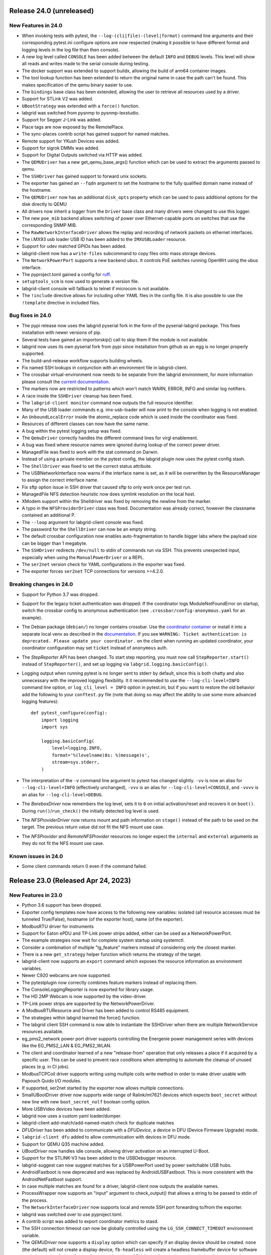 Release 24.0 (unreleased)
-------------------------

New Features in 24.0
~~~~~~~~~~~~~~~~~~~~
- When invoking tests with pytest, the ``--log-(cli|file)-(level|format)``
  command line arguments and their corresponding pytest.ini configure options
  are now respected (making it possible to have different format and logging
  levels in the log file than then console).
- A new log level called ``CONSOLE`` has been added between the default
  ``INFO`` and ``DEBUG`` levels. This level will show all reads and writes made
  to the serial console during testing.
- The docker support was extended to support buildx, allowing the build of arm64
  container images.
- The tool lookup function has been extended to return the original name in case
  the path can't be found. This makes specification of the qemu binary easier to
  use.
- The ``bindings`` base class has been extended, allowing the user to retrieve
  all resources used by a driver.
- Support for STLink V2 was added.
- ``UBootStrategy`` was extended with a ``force()`` function.
- labgrid was switched from pysnmp to pysnmp-lexstudio.
- Support for Segger J-Link was added.
- Place tags are now exposed by the RemotePlace.
- The sync-places contrib script has gained support for named matches.
- Remote support for YKush Devices was added.
- Support for sigrok DMMs was added.
- Support for Digital Outputs switched via HTTP was added.
- The ``QEMUDriver`` has a new get_qemu_base_args() function which can be used to
  extract the arguments passed to qemu.
- The ``SSHDriver`` has gained support to forward unix sockets.
- The exporter has gained an ``--fqdn`` argument to set the hostname to the
  fully qualified domain name instead of the hostname.
- The ``QEMUDriver`` now has an additional ``disk_opts`` property which can be
  used to pass additional options for the disk directly to QEMU
- All drivers now inherit a logger from the ``Driver`` base class and many
  drivers were changed to use this logger.
- The new ``poe_mib`` backend allows switching of power over Ethernet-capable
  ports on switches that use the corresponding SNMP MIB.
- The ``RawNetworkInterfaceDriver`` allows the replay and recording of network
  packets on ethernet interfaces.
- The i.MX93 usb loader USB ID has been added to the ``IMXUSBLoader`` resource.
- Support for udev matched GPIOs has been added.
- labgrid-client now has a ``write-files`` subcommand to copy files onto mass
  storage devices.
- The ``NetworkPowerPort`` supports a new backend ``ubus``. It controls PoE
  switches running OpenWrt using the ubus interface.
- The pyproject.toml gained a config for `ruff <https://github.com/astral-sh/ruff>`_.
- ``setuptools_scm`` is now used to generate a version file.
- labgrid-client console will fallback to telnet if microcom is not available.
- The ``!include`` directive allows for including other YAML files in the config
  file. It is also possible to use the ``!template`` directive in included
  files.


Bug fixes in 24.0
~~~~~~~~~~~~~~~~~
- The pypi release now uses the labgrid pyserial fork in the form of the
  pyserial-labgrid package. This fixes installation with newer versions
  of pip.
- Several tests have gained an importorskip() call to skip them if the
  module is not available.
- labgrid now uses its own pyserial fork from pypi since installation from
  github as an egg is no longer properly supported.
- The build-and-release workflow supports building wheels.
- Fix named SSH lookups in conjunction with an environment file in
  labgrid-client.
- The crossbar virtual-environment now needs to be separate from the labgrid
  environment, for more information please consult the `current documentation <https://labgrid.readthedocs.io/en/latest/getting_started.html#coordinator>`_.
- The markers now are restricted to patterns which won't match WARN,
  ERROR, INFO and similar log notifiers.
- A race inside the ``SSHDriver`` cleanup has been fixed.
- The ``labgrid-client monitor`` command now outputs the full resource identifier.
- Many of the USB loader commands e.g. imx-usb-loader will now print to the
  console when logging is not enabled.
- An ``UnboundLocalError`` inside the atomic_replace code which is used inside the
  coordinator was fixed.
- Resources of different classes can now have the same name.
- A bug within the pytest logging setup was fixed.
- The ``QemuDriver`` correctly handles the different command lines for virgl
  enablement.
- A bug was fixed where resource names were ignored during lookup of the correct
  power driver.
- ManagedFile was fixed to work with the stat command on Darwin.
- Instead of using a private member on the pytest config, the labgrid plugin now
  uses the pytest config stash.
- The ``ShellDriver`` was fixed to set the correct status attribute.
- The USBNetworkInterface now warns if the interface name is set, as it will be
  overwritten by the ResourceManager to assign the correct interface name.
- Fix sftp option issue in SSH driver that caused sftp to only work once per
  test run.
- ManagedFile NFS detection heuristic now does symlink resolution on the
  local host.
- XModem support within the Shelldriver was fixed by removing the newline from
  the marker.
- A typo in the ``NFSProviderDriver`` class was fixed. Documentation was already
  correct, however the classname contained an additional P.
- The ``--loop`` argument for labgrid-client console was fixed.
- The password for the ``ShellDriver`` can now be an empty string.
- The default crossbar configuration now enables auto-fragmentation to handle
  bigger labs where the payload size can be bigger than 1 megabyte.
- The ``SSHDriver`` redirects ``/dev/null`` to stdin of commands run via SSH.
  This prevents unexpected input, especially when using the
  ``ManualPowerDriver`` or a REPL.
- The ``ser2net`` version check for YAML configurations in the exporter was
  fixed.
- The exporter forces ``ser2net`` TCP connections for versions >=4.2.0.

Breaking changes in 24.0
~~~~~~~~~~~~~~~~~~~~~~~~
- Support for Python 3.7 was dropped.
- Support for the legacy ticket authentication was dropped: If the coordinator
  logs ModuleNotFoundError on startup, switch the crossbar config to anonymous
  authentication (see ``.crossbar/config-anonymous.yaml`` for an example).
- The Debian package (``debian/``) no longer contains crossbar. Use the
  `coordinator container <https://hub.docker.com/r/labgrid/coordinator>`_ or
  install it into a separate local venv as described in the
  `documentation <https://labgrid.readthedocs.io/en/latest/getting_started.html#coordinator>`_.
  If you see ``WARNING: Ticket authentication is deprecated. Please update your
  coordinator.`` on the client when running an updated coordinator, your
  coordinator configuration may set ``ticket`` instead of ``anonymous`` auth.
- The `StepReporter` API has been changed. To start step reporting, you must
  now call ``StepReporter.start()`` instead of ``StepReporter()``, and set up
  logging via ``labgrid.logging.basicConfig()``.
- Logging output when running pytest is no longer sent to stderr by default,
  since this is both chatty and also unnecessary with the improved logging
  flexibility. It it recommended to use the ``--log-cli-level=INFO`` command
  line option, or ``log_cli_level = INFO`` option in pytest.ini, but if you
  want to restore the old behavior add the following to your ``conftest.py``
  file (note that doing so may affect the ability to use some more advanced
  logging features)::

     def pytest_configure(config):
         import logging
         import sys

         logging.basicConfig(
             level=logging.INFO,
             format='%(levelname)8s: %(message)s',
             stream=sys.stderr,
         )

- The interpretation of the ``-v`` command line argument to pytest has changed
  slightly. ``-vv`` is now an alias for ``--log-cli-level=INFO`` (effectively
  unchanged), ``-vvv`` is an alias for ``--log-cli-level=CONSOLE``, and
  ``-vvvv`` is an alias for ``--log-cli-level=DEBUG``.
- The `BareboxDriver` now remembers the log level, sets it to ``0`` on initial
  activation/reset and recovers it on ``boot()``. During
  ``run()``/``run_check()`` the initially detected log level is used.
- The `NFSProviderDriver` now returns mount and path information on ``stage()``
  instead of the path to be used on the target. The previous return value did
  not fit the NFS mount use case.
- The `NFSProvider` and `RemoteNFSProvider` resources no longer expect the
  ``internal`` and ``external`` arguments as they do not fit the NFS mount use
  case.

Known issues in 24.0
~~~~~~~~~~~~~~~~~~~~
- Some client commands return 0 even if the command failed.


Release 23.0 (Released Apr 24, 2023)
------------------------------------

New Features in 23.0
~~~~~~~~~~~~~~~~~~~~
- Python 3.6 support has been dropped.
- Exporter config templates now have access to the following new variables:
  isolated (all resource accesses must be tunneled True/False),
  hostname (of the exporter host), name (of the exporter).
- ModbusRTU driver for instruments
- Support for Eaton ePDU and TP-Link power strips added, either can be used as
  a NetworkPowerPort.
- The example strategies now wait for complete system startup using systemctl.
- Consider a combination of multiple "lg_feature" markers instead of
  considering only the closest marker.
- There is a new ``get_strategy`` helper function which returns the strategy of
  the target.
- labgrid-client now supports an ``export`` command which exposes the resource
  information as environment variables.
- Newer C920 webcams are now supported.
- The pytestplugin now correctly combines feature markers instead of replacing
  them.
- The ConsoleLoggingReporter is now exported for library usage.
- The HD 2MP Webcam is now supported by the video-driver.
- TP-Link power strips are supported by the NetworkPowerDriver.
- A ModbusRTUResource and Driver has been added to control RS485 equipment.
- The strategies within labgrid learned the force() function.
- The labgrid client SSH command is now able to instantiate the SSHDriver when
  there are multiple NetworkService resources available.
- eg_pms2_network power port driver supports controlling the Energenie power
  management series with devices like the EG_PMS2_LAN & EG_PMS2_WLAN.
- The client and coordinator learned of a new "release-from" operation that
  only releases a place if it acquired by a specific user. This can be used to
  prevent race conditions when attempting to automate the cleanup of unused
  places (e.g. in CI jobs).
- ModbusTCPCoil driver supports writing using multiple coils write method
  in order to make driver usable with Papouch Quido I/O modules.
- If supported, ser2net started by the exporter now allows multiple connections.
- SmallUBootDriver driver now supports wide range of Ralink/mt7621 devices
  which expects ``boot_secret`` without new line with new ``boot_secret_nolf``
  boolean config option.
- More USBVideo devices have been added.
- labgrid now uses a custom yaml loader/dumper.
- labgrid-client add-match/add-named-match check for duplicate matches
- `DFUDriver` has been added to communicate with a `DFUDevice`, a device in DFU
  (Device Firmware Upgrade) mode.
- ``labgrid-client dfu`` added to allow communication with devices in DFU mode.
- Support for QEMU Q35 machine added.
- `UBootDriver` now handles idle console, allowing driver activation on
  an interrupted U-Boot.
- Support for the STLINK-V3 has been added to the USBDebugger resource.
- labgrid-suggest can now suggest matches for a USBPowerPort used by power
  switchable USB hubs.
- AndroidFastboot is now deprecated and was replaced by AndroidUSBFastboot. This
  is more consistent with the AndroidNetFastboot support.
- In case multiple matches are found for a driver, labgrid-client now outputs
  the available names.
- ProcessWrapper now supports an "input" argument to check_output() that allows
  a string to be passed to stdin of the process.
- The ``NetworkInterfaceDriver`` now supports local and remote SSH port
  forwarding to/from the exporter.
- labgrid was switched over to use pyproject.toml.
- A contrib script was added to export coordinator metrics to stasd.
- The SSH connection timeout can now be globally controlled using the
  ``LG_SSH_CONNECT_TIMEOUT`` environment variable.
- The `QEMUDriver` now supports a ``display`` option which can specify if an
  display device should be created. ``none`` (the default) will not create a
  display device, ``fb-headless`` will create a headless framebuffer device
  for software rendering, and ``egl-headless`` will create a headless GPU
  device for accelerated rendering (but requires host support).
- The `AndroidFastbootDriver` now supports interaction with network devices in
  fastboot state.
- Add bash completion for labgrid-client.
- The `QEMUDriver` now support a ``nic`` property that can be used to create a
  network interface when booting.
- The SSHDriver now correctly uses the processwrapper for rsync.
- The `QEMUDriver` now supports API to add port-forwarding from localhost.
- The get() method for sdwire has been added.
- If there are multiple named resources for a target, one of them can be named
  "default" to select it automatically if no explicit other name is given.
- labgrid-client has been extended with --name/-n for most commands. This allows
  attaching multiple power sources/usb-muxes and switching them individually
  from the command line.
- Add DediprogFlashDriver and DediprogFlasher resource.
- Add support for Digital Loggers PDU.
- Add support for Shelly power switches.
- Make labgrid-client use crossbar_url and crossbar_realm from ennvironment
  config.

Bug fixes in 23.0
~~~~~~~~~~~~~~~~~

- The exporter now exports sysfsgpios during place acquire/release, fixing a
  race in the sysfspgio agent interface.
- Fixed a bug where using ``labgrid-client io get`` always returned ``low``
  when reading a ``sysfsgpio``.
- Fix labgrid-client exit code on keyboard interrupt.
- Fixed ``labgrid-client forward --remote``/``-R``, which used either the LOCAL
  part of ``--local``/``-L`` accidentally (if specified) or raised an
  UnboundLocalError.
- Fix udev matching by attributes.
- Stop Exporter's event loop when register calls fail.
- Fix exit codes for various subcommands.
- Omit role and place output for ``labgrid-client reserve`` to fix shell
  evaluation.

Breaking changes in 23.0
~~~~~~~~~~~~~~~~~~~~~~~~
- ``Config``'s ``get_option()``/``get_target_option()`` convert non-string
  options no longer to strings.
- `UBootDriver`'s ``boot_expression`` attribute is deprecated, it will no
  longer check for the string during U-Boot boot. This allows activating the
  driver on an already running U-Boot.
- The uuu command handling was fixed for the UUUDriver.
- `UBootDriver` boot() method was fixed.
- Fix proxying of dynamic port power backends with URL in host parameter and
  authentication credentials.
- The coordinator was switched over to anonymous static authentication. You'll
  have to use the legacy crossbar configuration to support older
  clients/exporters. The 23.1 release will remove support for the legacy ticket
  authentication.
- AndroidFastboot has been deprecated. Please replace it with the more specific
  AndroidUSBFastboot with the same semantics.

Known issues in 23.0
~~~~~~~~~~~~~~~~~~~~

Release 0.4.0 (Released Sep 22, 2021)
-------------------------------------

New Features in 0.4.0
~~~~~~~~~~~~~~~~~~~~~

- Duplicate bindings for the same driver are now allowed (see the QEMUDriver)
- The `NetworkPowerDriver` now additionally supports:
  - Siglent SPD3000X series power supplies
- Labgrid client lock now enforces that all matches need to be fulfilled.
- Support for USB HID relays has been added.
- UBootDriver now allows overriding of currently fixed await boot timeout
  via new ``boot_timeout`` argument.
- With ``--lg-colored-steps``, two new ``dark`` and ``light`` color schemes
  which only use the standard 8 ANSI colors can be set in ``LG_COLOR_SCHEME``.
  The existing color schemes have been renamed to ``dark-256color`` and ``light-256color``.
  Also, the ``ColoredStepReporter`` now tries to autodetect whether the terminal
  supports 8 or 256 colors, and defaults to the respective dark variant.
  The 256-color schemes now use purple instead of green for the ``run`` lines to
  make them easier distinguishable from pytest's "PASSED" output.
- Network controlled relay providing GET/PUT based REST API
- The QEMUDriver gains support for -bios and qcow2 images.
- Support for audio input has been added.
- Usage of sshpass for SSH password input has been replaced with the SSH_ASKPASS
  environment variable.
- Labgrid supports the Linux Automation GmBH USB Mux now.
- NetworkManager control support on the exporter has been added. This allows
  control of bluetooth and wifi connected to the exporter.
- TFTP-/NFS-/HTTPProvider has been added, allowing easy staging of files for the
  DUT to later retrieve.
- Improved LG_PROXY documentation in docs/usage.rst.
- Exporter now checks /usr/sbin/ser2net for SerialPortExport
- Support for Tasmota-flashed power outlets controlled via MQTT has been added.
- The OpenOCDDriver has been reworked with new options and better output.
- A script to synchronize places to an external description was added.
- ShellDriver has regained the support to retrieve the active interface and IP
  addresses.
- Labgrid has gained support for HTTP Video streams.
- A settle time for the ShellDriver has been added to wait for chatty systems to
  settle before interacting with the shell.
- Support for Macrosilicon HDMI to USB (MJPEG) adapters was added.
- Console logfiles can now be created by the labgrid client command.
- A ManualSwitchDriver has been added to prompt the user to flip a switch or set
  a jumper.
- AndroidFastbootDriver now supports booting/flashing images preconfigured in
  the environment configuration.

Bug fixes in 0.4.0
~~~~~~~~~~~~~~~~~~
- ``pytest --lg-log foobar`` now creates the folder ``foobar`` before trying to
  write the log into it, and error handling was improved so that all possible
  errors that can occur when opening the log file are reported to stderr.
- gstreamer log messages are now suppressed when using labgrid-client video.
- Travis CI has been dropped for Github Actions.

Breaking changes in 0.4.0
~~~~~~~~~~~~~~~~~~~~~~~~~
- ``EthernetInterface`` has been renamed to ``NetworkInterface``.

Known issues in 0.4.0
~~~~~~~~~~~~~~~~~~~~~
- Some client commands return 0 even if the command failed.
- Currently empty passwords are not well supported by the ShellDriver

Release 0.3.0 (released Jan 22, 2021)
-------------------------------------

New Features in 0.3.0
~~~~~~~~~~~~~~~~~~~~~

- All `CommandProtocol` drivers support the poll_until_success method.
- The new `FileDigitalOutputDriver` represents a digital signal with a file.
- The new `GpioDigitalOutputDriver` controls the state of a GPIO via the sysfs interface.
- Crossbar and autobahn have been updated to 19.3.3 and 19.3.5 respectively.
- The InfoDriver was removed. The functions have been integrated into the
  labgridhelper library, please use the library for the old functionality.
- labgrid-client ``write-image`` subcommand: labgrid client now has a
  ``write-image`` command to write images onto block devices.
- ``labgrid-client ssh`` now also uses port from NetworkService resource if
  available
- The ``PLACE`` and ``STATE`` variables used by labgrid-client are replaced by
  ``LG_PLACE`` and ``LG_STATE``, the old variables are still supported for the
  time being.
- The SSHDriver's keyfile attribute is now specified relative to the config
  file just like the images are.
- The ShellDriver's keyfile attribute is now specified relative to the config
  file just like the images are.
- ``labgrid-client -P <PROXY>`` and the ``LG_PROXY`` environment variable can be
  used to access the coordinator and network resources via that SSH proxy host.
  Drivers which run commands via SSH to the exporter still connect directly,
  allowing custom configuration in the user's ``.ssh/config`` as needed.
  Note that not all drivers have been updated to use the ProxyManager yet.
- Deditec RELAIS8 devices are now supported by the `DeditecRelaisDriver`.
- The `RKUSBDriver` was added to support the rockchip serial download mode.
- The `USBStorageDriver` gained support for BMAP.
- Flashrom support added, by hard-wiring e.g. an exporter to the DUT, the ROM
  on the DUT can be written directly. The flashrom driver implements the
  bootstrap protocol.
- AndroidFastbootDriver now supports 'getvar' and 'oem getenv' subcommands.
- The coordinator now updates the resource acquired state at the exporter.
  Accordingly, the exporter now starts ser2net only when a resources is
  acquired. Furthermore, resource conflicts between places are now detected.
- Labgrid now uses the `ProcessWrapper` for externally called processes. This
  should include output from these calls better inside the test runs.
- The binding dictionary can now supports type name strings in addition to the
  types themselves, avoiding the need to import a specific protocol or driver
  in some cases.
- The remote infrastructure gained support for place reservations, for further
  information check the section in the documentation.
- The `SigrokDriver` gained support for the Manson HCS-2302, it allows enabling
  and disabling channels, measurement and setting the current and voltage limit.
- ``labgrid-client write-image`` gained new arguments: ``--partition``,
  ``--skip``, ``--seek``.
- Support for Sentry PDUs has been added.
- Strategies now implement a ``force`` method, to ``force`` a strategy state
  irrespective of the current state.
- SSH Connections can now be proxied over the exporter, used by adding a device
  suffix to the `NetworkService` address.
- UBootDriver now allows overriding of default boot command (``run bootcmd``)
  via new ``boot_command`` argument.
- The config file supports per-target options, in addition to global options.
- Add power driver to support GEMBIRD SiS-PM implementing SiSPMPowerDriver.
- A cleanup of the cleanup functions was performed, labgrid should now clean up
  after itself and throws an error if the user needs to handle it himself.
- ``labgrid-client`` now respects the ``LG_HOSTNAME`` and ``LG_USERNAME``
  environment variables to set the hostname and username when accessing
  resources.
- PyVISA support added, allowing to use PyVISA controlled test equipment from
  Labgrid.
- ``labgrid-client write-image`` gained a new argument ``--mode`` to specify
  which tool should be used to write the image (either ``dd`` or ``bmaptool``)
- Exporter configuration file ``exporter.yaml`` now allows use of environment
  variables.

Breaking changes in 0.3.0
~~~~~~~~~~~~~~~~~~~~~~~~~
- `ManagedFile` now saves the files in a different directory on the exporter.
  Previously ``/tmp`` was used, labgrid now uses ``/var/cache/labgrid``.
  A tmpfiles example configuration for systemd is provided in the ``/contrib``
  directory.
  It is also highly recommended to enable ``fs.protected_regular=1`` and
  ``fs.protected_fifos=1`` for kernels>=4.19.
  This requires user intervention after the upgrade to create the directory and
  setup the cleanup job.
- ``@attr.s(cmp=False)`` is deprecated and all classes have been moved to
  ``@attr.s(eq=False)``, this release requires attrs version 19.2.0
- Coordinator work dir is now set to the same dir as the crossbar configuration
  dir. Hence coordinator specific files like ``places.yaml`` and
  ``resources.yaml`` are now also stored in the crossbar configuration folder.
  Previously it would use ``..``.
- The ``HawkbitTestClient`` and ``USBStick`` classes have been removed
- The original USBStorageDriver was removed, ``NetworkUSBStorageDriver`` was
  renamed to `USBStorageDriver`.
  A deprecated `NetworkUSBStorageDriver` exists temporarily for compatibility
  reasons.

Known issues in 0.3.0
~~~~~~~~~~~~~~~~~~~~~
- There are several reports of ``sshpass`` used within the SSHDriver not working
  in call cases or only on the first connection.
- Some client commands return 0 even if the command failed.
- Currently empty passwords are not well supported by the ShellDriver

Release 0.2.0 (released Jan 4, 2019)
------------------------------------

New Features in 0.2.0
~~~~~~~~~~~~~~~~~~~~~

- A colored StepReporter was added and can be used with ``pytest
  --lg-colored-steps``.
- ``labgrid-client`` can now use the last changed information to sort listed
  resources and places.
- ``labgrid-client ssh`` now uses ip/user/password from NetworkService resource
  if available
- The pytest plugin option ``--lg-log`` enables logging of the serial traffic
  into a file (see below).
- The environement files can contain feature flags which can be used to control
  which tests are run in pytest.
- ``LG_*`` variables from the OS environment can be used in the config file with
  the ``!template`` directive.
- The new "managed file" support takes a local file and synchronizes it to a
  resource on a remote host. If the resource is not a `NetworkResource`, the
  local file is used instead.
- ProxyManager: a class to automatically create ssh forwardings to proxy
  connections over the exporter
- SSHManager: a global manager to multiplex connections to different exporters
- The target now saves it's attached drivers, resources and protocols in a
  lookup table, avoiding the need of importing many Drivers and Protocols (see
  `Syntactic sugar for Targets`_)
- When multiple Drivers implement the same Protocol, the best one can be
  selected using a priority (see below).
- The new subcommand ``labgrid-client monitor`` shows resource or places
  changes as they happen, which is useful during development or debugging.
- The environment yaml file can now list Python files (under the 'imports' key).
  They are imported before constructing the Targets, which simplifies using
  custom Resources, Drivers or Strategies.
- The pytest plugin now stores metadata about the environment yaml file in the
  junit XML output.
- The ``labgrid-client`` tool now understands a ``--state`` option to
  transition to the provided state using a :any:`Strategy`.
  This requires an environment yaml file with a :any:`RemotePlace` Resources and
  matching Drivers.
- Resource matches for places configured in the coordinator can now have a
  name, allowing multiple resources with the same class.
- The new `Target.__getitem__` method makes writing using protocols less verbose.
- Experimental: The labgrid-autoinstall tool was added (see below).

New and Updated Drivers
~~~~~~~~~~~~~~~~~~~~~~~

- The new `DigitalOutputResetDriver` adapts a driver implementing the
  DigitalOutputProtocol to the ResetProtocol.
- The new `ModbusCoilDriver` support outputs on a ModbusTCP device.
- The new ``NetworkUSBStorageDriver`` allows writing to remote USB storage
  devices (such as SD cards or memory sticks connected to a mux).
- The new `QEMUDriver` runs a system image in QEmu and implements the
  :any:`ConsoleProtocol` and :any:`PowerProtocol`.
  This allows using labgrid without any real hardware.
- The new `QuartusHPSDriver` controls the "Quartus Prime Programmer and Tools"
  to flash a target's QSPI.
- The new `SerialPortDigitalOutputDriver` controls the state of a GPIO using
  the control lines of a serial port.
- The new `SigrokDriver` uses a (local or remote) device supported by sigrok to
  record samples.
- The new `SmallUBootDriver` supports the extremely limited U-Boot found in
  cheap WiFi routers.
- The new `USBSDMuxDriver` controls a Pengutronix USB-SD-Mux device.
- The new `USBTMCDriver` can fetch measurements and screenshots from the
  "Keysight DSOX2000 series" and the "Tektronix TDS 2000 series".
- The new `USBVideoDriver` can stream video from a remote H.264
  UVC (USB Video Class) camera using gstreamer over SSH. Currently,
  configuration for the "Logitech HD Pro Webcam C920" exists.
- The new `XenaDriver` allows interacting with Xena network testing equipment.
- The new `YKUSHPowerDriver` and `USBPowerDriver` support software-controlled
  USB hubs.
- The bootloader drivers now have a ``reset`` method.
- The `BareboxDriver`'s boot string is now configurable, which allows it to work
  with the ``quiet`` Linux boot parameter.
- The `IMXUSBLoader` now recognizes more USB IDs.
- The `OpenOCDDriver` is now more flexible with loading configuration files.
- The `NetworkPowerDriver` now additionally supports:

  - 24 port "Gude Expert Power Control 8080"
  - 8 port "Gude Expert Power Control 8316"
  - NETIO 4 models (via telnet)
  - a simple REST interface

- The `SerialDriver` now supports using plain TCP instead of RFC 2217, which is
  needed from some console servers.
- The `ShellDriver` has been improved:
  
  - It supports configuring the various timeouts used during the login process.
  - It can use xmodem to transfer file from and to the target.

Incompatible Changes
~~~~~~~~~~~~~~~~~~~~

- When using the coordinator, it must be upgrade together with the clients
  because of the newly introduce match names.
- Resources and Drivers now need to be created with an explicit name
  parameter.
  It can be ``None`` to keep the old behaviour.
  See below for details.
- Classes derived from :any:`Resource` or :any:`Driver` now need to use
  ``@attr.s(cmp=False)`` instead of ``@attr.s`` because of a change in the
  attrs module version 17.1.0.

Syntactic sugar for Targets
~~~~~~~~~~~~~~~~~~~~~~~~~~~

Targets are now able to retrieve requested drivers, resources or protocols by
name instead of by class.
This allows removing many imports, e.g.

::

   from labgrid.driver import ShellDriver

   shell = target.get_driver(ShellDriver)

becomes

::

   shell = target.get_driver("ShellDriver")

Also take a look at the examples, they have been ported to the new syntax as well.

Multiple Driver Instances
~~~~~~~~~~~~~~~~~~~~~~~~~

For some Protocols, it is useful to allow multiple instances.

DigitalOutputProtocol:
   A board may have two jumpers to control the boot mode in addition to a reset
   GPIO.
   Previously, it was not possible to use these on a single target.

ConsoleProtocol:
   Some boards have multiple console interfaces or expose a login prompt via a
   USB serial gadget.

PowerProtocol:
   In some cases, multiple power ports need to be controlled for one Target.

To support these use cases, Resources and Drivers must be created with a
name parameter.
When updating your code to this version, you can either simply set the name to
``None`` to keep the previous behaviour.
Alternatively, pass a string as the name.

Old:

.. code-block:: python

  >>> t = Target("MyTarget")
  >>> SerialPort(t)
  SerialPort(target=Target(name='MyTarget', env=None), state=<BindingState.bound: 1>, avail=True, port=None, speed=115200)
  >>> SerialDriver(t)
  SerialDriver(target=Target(name='MyTarget', env=None), state=<BindingState.bound: 1>, txdelay=0.0)

New (with name=None):

.. code-block:: python

  >>> t = Target("MyTarget")
  >>> SerialPort(t, None)
  SerialPort(target=Target(name='MyTarget', env=None), name=None, state=<BindingState.bound: 1>, avail=True, port=None, speed=115200)
  >>> SerialDriver(t, None)
  SerialDriver(target=Target(name='MyTarget', env=None), name=None, state=<BindingState.bound: 1>, txdelay=0.0)

New (with real names):

.. code-block:: python

  >>> t = Target("MyTarget")
  >>> SerialPort(t, "MyPort")
  SerialPort(target=Target(name='MyTarget', env=None), name='MyPort', state=<BindingState.bound: 1>, avail=True, port=None, speed=115200)
  >>> SerialDriver(t, "MyDriver")
  SerialDriver(target=Target(name='MyTarget', env=None), name='MyDriver', state=<BindingState.bound: 1>, txdelay=0.0)

Priorities
~~~~~~~~~~

Each driver supports a priorities class variable.
This allows drivers which implement the same protocol to add a priority option
to each of their protocols.
This way a `NetworkPowerDriver` can implement the `ResetProtocol`, but if another
`ResetProtocol` driver with a higher protocol is available, it will be selected
instead.
See the documentation for details.

ConsoleLogging Reporter
~~~~~~~~~~~~~~~~~~~~~~~

The ConsoleLoggingReporter can be used with the pytest plugin or the library.
It records the Data send from a DUT to the computer running labgrid.
The logfile contains a header with the name of the device from the environment
configuration and a timestamp.

When using the library, the reporter can be started with::

  from labgrid.consoleloggingreporter import ConsoleLoggingReporter

  ConsoleLoggingReporter.start(".")

where "." is the output directory.

The pytest plugin accepts the ``--lg-log`` commandline option, either with or
without an output path.

Auto-Installer Tool
~~~~~~~~~~~~~~~~~~~

To simplify using labgrid for provisioning several boards in parallel, the
``labgrid-autoinstall`` tool was added.
It reads a YAML file defining several targets and a Python script to be run for
each board.
Interally, it spawns a child process for each target, which waits until a matching
resource becomes available and then executes the script.

For example, this makes it simple to load a bootloader via the
:any:`BootstrapProtocol`, use the :any:`AndroidFastbootDriver` to upload a
kernel with initramfs and then write the target's eMMC over a USB Mass Storage
gadget.

.. note::
  ``labgrid-autoinstall`` is still experimental and no documentation has been written.

Contributions from: Ahmad Fatoum, Bastian Krause, Björn Lässig, Chris Fiege, Enrico Joerns, Esben Haabendal, Felix Lampe, Florian Scherf, Georg Hofmann, Jan Lübbe, Jan Remmet, Johannes Nau, Kasper Revsbech, Kjeld Flarup, Laurentiu Palcu, Oleksij Rempel, Roland Hieber, Rouven Czerwinski, Stanley Phoong Cheong Kwan, Steffen Trumtrar, Tobi Gschwendtner, Vincent Prince

Release 0.1.0 (released May 11, 2017)
-------------------------------------

This is the initial release of labgrid.

